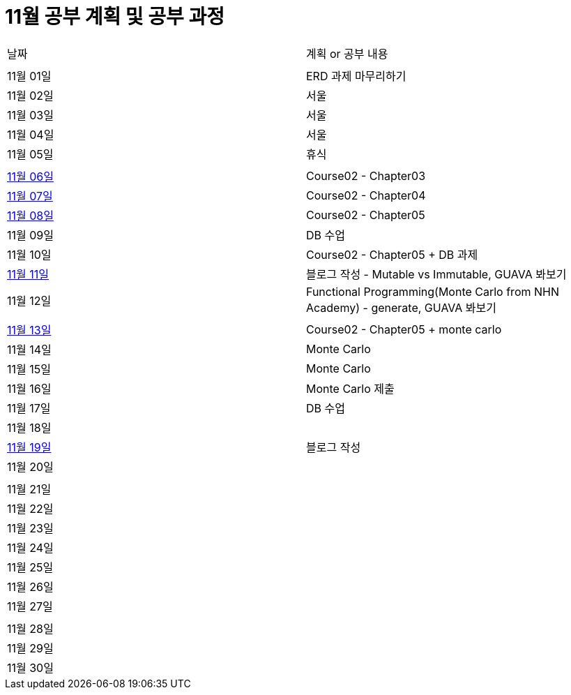 # 11월 공부 계획 및 공부 과정

[cols = "^,^"]
|===
| 날짜 | 계획 or 공부 내용
|  |
| 11월 01일 | ERD 과제 마무리하기
| 11월 02일 | 서울
| 11월 03일 | 서울
| 11월 04일 | 서울
| 11월 05일 | 휴식
||
| https://github.com/Imheroman/NHN-Study/tree/young/src/main/java/course2/chapter3[11월 06일] | Course02 - Chapter03
| https://github.com/Imheroman/NHN-Study/tree/young/src/main/java/course2/chapter4[11월 07일] | Course02 - Chapter04
| https://github.com/Imheroman/NHN-Study/tree/young/src/main/java/course2/chapter5[11월 08일] | Course02 - Chapter05
| 11월 09일 | DB 수업
| 11월 10일 | Course02 - Chapter05 + DB 과제
| https://28-dd.tistory.com/8[11월 11일] | 블로그 작성 - Mutable vs Immutable, GUAVA 봐보기
| 11월 12일 | Functional Programming(Monte Carlo from NHN Academy) - generate, GUAVA 봐보기
||
| https://github.com/Imheroman/NHN-Study/tree/young/src/main/java/course2/chapter5[11월 13일] | Course02 - Chapter05 + monte carlo
| 11월 14일 | Monte Carlo
| 11월 15일 | Monte Carlo
| 11월 16일 | Monte Carlo 제출
| 11월 17일 | DB 수업
| 11월 18일 |
| https://28-dd.tistory.com/9[11월 19일] | 블로그 작성
| 11월 20일 |
||
| 11월 21일 |
| 11월 22일 |
| 11월 23일 |
| 11월 24일 |
| 11월 25일 |
| 11월 26일 |
| 11월 27일 |
||
| 11월 28일 |
| 11월 29일 |
| 11월 30일 |
|===
